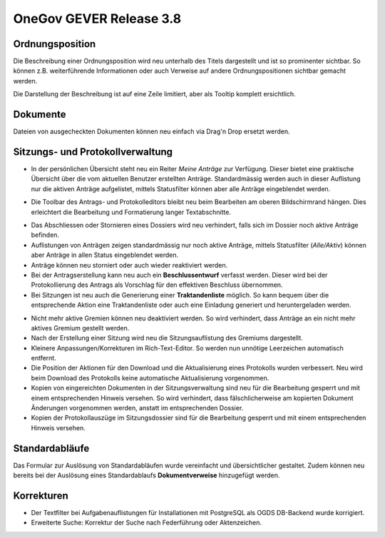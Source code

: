 OneGov GEVER Release 3.8
========================

Ordnungsposition
----------------

Die Beschreibung einer Ordnungsposition wird neu unterhalb des Titels dargestellt
und ist so prominenter sichtbar. So können z.B. weiterführende Informationen oder
auch Verweise auf andere Ordnungspositionen sichtbar gemacht werden.

Die Darstellung der Beschreibung ist auf eine Zeile limitiert, aber als Tooltip komplett ersichtlich.

|img-release-notes-3.8-1|

Dokumente
---------

Dateien von ausgecheckten Dokumenten können neu einfach via Drag'n Drop ersetzt werden.

|img-release-notes-3.8-2|

Sitzungs- und Protokollverwaltung
---------------------------------

- In der persönlichen Übersicht steht neu ein Reiter *Meine Anträge* zur Verfügung.
  Dieser bietet eine praktische Übersicht über die vom aktuellen Benutzer erstellten
  Anträge. Standardmässig werden auch in dieser Auflistung nur die aktiven Anträge
  aufgelistet, mittels Statusfilter können aber alle Anträge eingeblendet werden.

|img-release-notes-3.8-3|

- Die Toolbar des Antrags- und Protokolleditors bleibt neu beim Bearbeiten am oberen
  Bildschirmrand hängen. Dies erleichtert die Bearbeitung und Formatierung langer Textabschnitte.

|img-release-notes-3.8-4|

- Das Abschliessen oder Stornieren eines Dossiers wird neu verhindert, falls sich
  im Dossier noch aktive Anträge befinden.

- Auflistungen von Anträgen zeigen standardmässig nur noch aktive Anträge, mittels
  Statusfilter (*Alle/Aktiv*) können aber Anträge in allen Status eingeblendet werden.

- Anträge können neu storniert oder auch wieder reaktiviert werden.

- Bei der Antragserstellung kann neu auch ein **Beschlussentwurf** verfasst werden.
  Dieser wird bei der Protokollierung des Antrags als Vorschlag für den effektiven Beschluss übernommen.

- Bei Sitzungen ist neu auch die Generierung einer **Traktandenliste** möglich. So kann
  bequem über die entsprechende Aktion eine Traktandenliste oder auch eine
  Einladung generiert und heruntergeladen werden.

|img-release-notes-3.8-5|

- Nicht mehr aktive Gremien können neu deaktiviert werden. So wird verhindert, dass
  Anträge an ein nicht mehr aktives Gremium gestellt werden.

- Nach der Erstellung einer Sitzung wird neu die Sitzungsauflistung des Gremiums dargestellt.

- Kleinere Anpassungen/Korrekturen im Rich-Text-Editor. So werden
  nun unnötige Leerzeichen automatisch entfernt.

- Die Position der Aktionen für den Download und die Aktualisierung eines Protokolls
  wurden verbessert. Neu wird beim Download des Protokolls keine automatische Aktualisierung vorgenommen.

- Kopien von eingereichten Dokumenten in der Sitzungsverwaltung sind neu für die
  Bearbeitung gesperrt und mit einem entsprechenden Hinweis versehen. So wird
  verhindert, dass fälschlicherweise am kopierten Dokument Änderungen vorgenommen
  werden, anstatt im entsprechenden Dossier.

- Kopien der Protokollauszüge im Sitzungsdossier sind für die Bearbeitung gesperrt
  und mit einem entsprechenden Hinweis versehen.

Standardabläufe
---------------

Das Formular zur Auslösung von Standardabläufen wurde vereinfacht und übersichtlicher
gestaltet. Zudem können neu bereits bei der Auslösung eines Standardablaufs
**Dokumentverweise** hinzugefügt werden.

|img-release-notes-3.8-6|

Korrekturen
-----------

- Der Textfilter bei Aufgabenauflistungen für Installationen mit PostgreSQL als
  OGDS DB-Backend wurde korrigiert.

- Erweiterte Suche: Korrektur der Suche nach Federführung oder Aktenzeichen.

.. |img-release-notes-3.8-1| image:: ../../_static/img/img-release-notes-3.8-1.png
.. |img-release-notes-3.8-2| image:: ../../_static/img/img-release-notes-3.8-2.png
.. |img-release-notes-3.8-3| image:: ../../_static/img/img-release-notes-3.8-3.png
.. |img-release-notes-3.8-4| image:: ../../_static/img/img-release-notes-3.8-4.png
.. |img-release-notes-3.8-5| image:: ../../_static/img/img-release-notes-3.8-5.png
.. |img-release-notes-3.8-6| image:: ../../_static/img/img-release-notes-3.8-6.png
